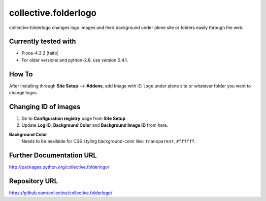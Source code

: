 =====================
collective.folderlogo
=====================

collective.folderlogo changes logo images and their background under plone site or folders easily through the web.

Currently tested with
---------------------

* Plone-4.2.2 [taito]

* For older versions and python-2.6, use version 0.4.1.

How To
------

After installing through **Site Setup** --> **Addons**,
add Image with ID ``logo`` under plone site or whatever folder you want to change logos.

Changing ID of images
---------------------

1. Go to **Configuration registry** page from **Site Setup**.
2. Update **Log ID**, **Background Color** and **Background Image ID** from here.

**Background Color**
    Needs to be available for CSS styling background-color like: ``transparent``, ``#ffffff``.

Further Documentation URL
-------------------------

`http://packages.python.org/collective.folderlogo/
<http://packages.python.org/collective.folderlogo/>`_

Repository URL
--------------

`https://github.com/collective/collective.folderlogo/
<https://github.com/collective/collective.folderlogo/>`_
